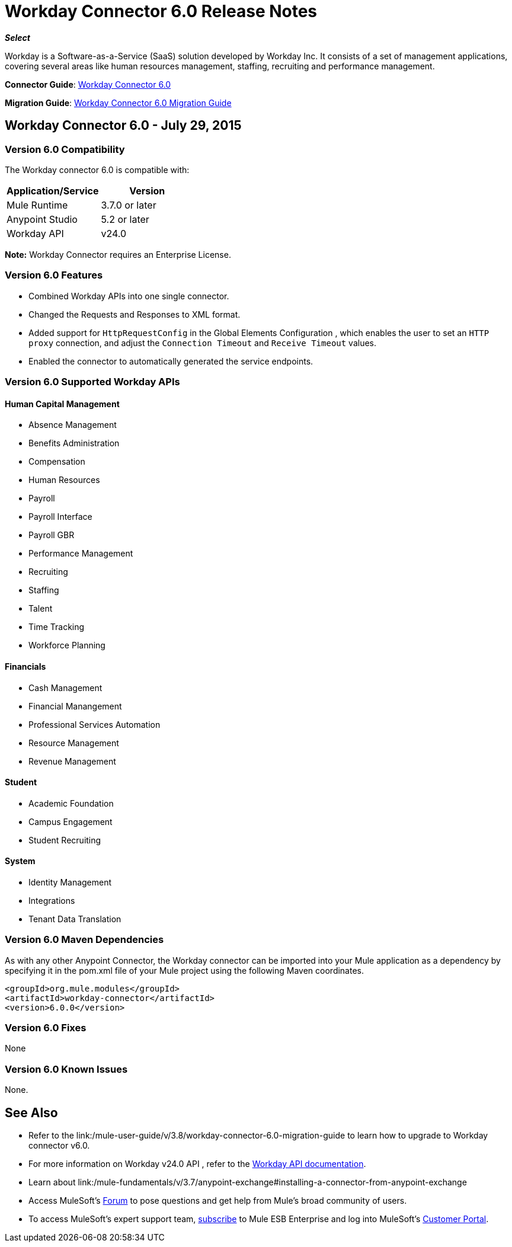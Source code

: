 = Workday Connector 6.0 Release Notes
:keywords: workday, 6.0, release notes

*_Select_*

Workday is a Software-as-a-Service (SaaS) solution developed by Workday Inc. It consists of a set of management applications, covering several areas like human resources management, staffing, recruiting and performance management.

*Connector Guide*: link:/mule-user-guide/v/3.8/workday-connector-6.0[Workday Connector 6.0]

*Migration Guide*: link:/mule-user-guide/v/3.8/workday-connector-6.0-migration-guide[Workday Connector 6.0 Migration Guide]

== Workday Connector 6.0 - July 29, 2015

=== Version 6.0 Compatibility

The Workday connector 6.0 is compatible with:

[cols=",",options="header",]
|===
|Application/Service |Version
|Mule Runtime |3.7.0 or later
|Anypoint Studio |5.2 or later
|Workday API |v24.0
|===

*Note:* Workday Connector requires an Enterprise License.

=== Version 6.0 Features

* Combined Workday APIs into one single connector.
* Changed the Requests and Responses to XML format.
* Added support for `HttpRequestConfig` in the Global Elements Configuration , which enables the user to set an `HTTP proxy` connection, and adjust the `Connection Timeout` and `Receive Timeout` values.
* Enabled the connector to automatically generated the service endpoints. 

=== Version 6.0 Supported Workday APIs

==== Human Capital Management

* Absence Management
* Benefits Administration
* Compensation
* Human Resources
* Payroll
* Payroll Interface
* Payroll GBR
* Performance Management
* Recruiting
* Staffing
* Talent
* Time Tracking
* Workforce Planning

==== Financials

* Cash Management
* Financial Manangement
* Professional Services Automation
* Resource Management
* Revenue Management

==== Student

* Academic Foundation
* Campus Engagement
* Student Recruiting

==== System

* Identity Management
* Integrations
* Tenant Data Translation

=== Version 6.0 Maven Dependencies

As with any other Anypoint Connector, the Workday connector can be imported into your Mule application as a dependency by specifying it in the pom.xml file of your Mule project using the following Maven coordinates.

[source,xml,linenums]
----
<groupId>org.mule.modules</groupId>
<artifactId>workday-connector</artifactId>
<version>6.0.0</version>
----

=== Version 6.0 Fixes

None

=== Version 6.0 Known Issues

None.

== See Also

* Refer to the link:/mule-user-guide/v/3.8/workday-connector-6.0-migration-guide to learn how to upgrade to Workday connector v6.0.
* For more information on Workday v24.0 API , refer to the link:https://community.workday.com/custom/developer/API/versions/v24.0/index.html[Workday API documentation].
* Learn about link:/mule-fundamentals/v/3.7/anypoint-exchange#installing-a-connector-from-anypoint-exchange
* Access MuleSoft’s link:http://forum.mulesoft.org/mulesoft[Forum] to pose questions and get help from Mule’s broad community of users.
* To access MuleSoft’s expert support team, link:http://www.mulesoft.com/mule-esb-subscription[subscribe] to Mule ESB Enterprise and log into MuleSoft’s link:http://www.mulesoft.com/support-login[Customer Portal].
